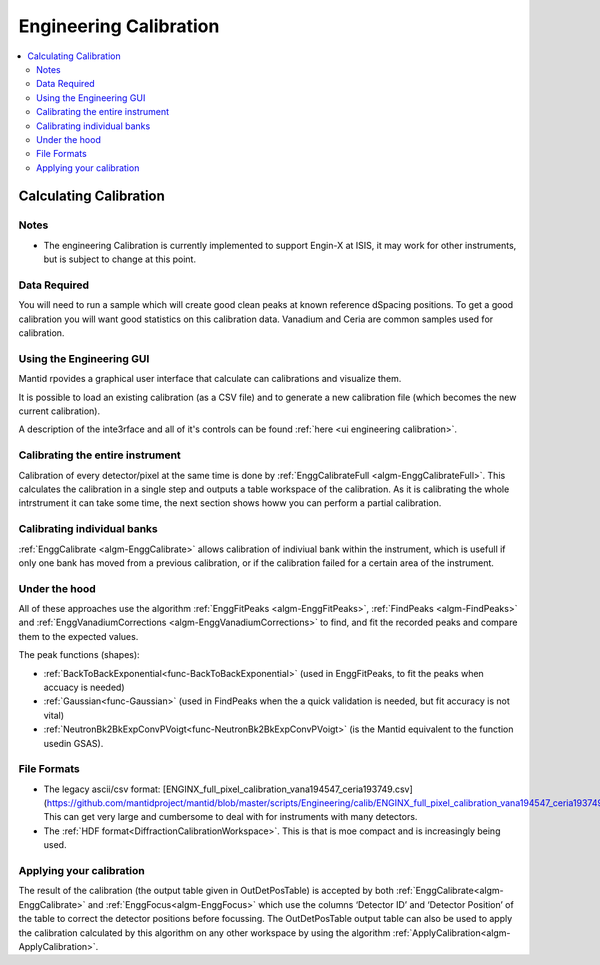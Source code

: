 .. _Engineering Calibration:

Engineering Calibration
=======================
  
.. contents::
  :local:


Calculating Calibration
-----------------------

Notes
#####

* The engineering Calibration is currently implemented to support Engin-X at ISIS, it may work for other instruments, but is subject to change at this point.

Data Required
#############

You will need to run a sample which will create good clean peaks at known reference dSpacing positions.  To get a good calibration you will want good statistics on this calibration data.  Vanadium and Ceria are common samples used for calibration.

.. interface:: Engineering Diffraction
  :align: right
  :width: 400

Using the Engineering GUI
#########################

Mantid rpovides a graphical user interface that  calculate can calibrations and
visualize them.

It is possible to load an existing calibration (as a CSV file) and to
generate a new calibration file (which becomes the new current
calibration).

A description of the inte3rface and all of it's controls can be found 
:ref:`here <ui engineering calibration>`.

Calibrating the entire instrument
#################################

Calibration of every detector/pixel at the same time is done by :ref:`EnggCalibrateFull <algm-EnggCalibrateFull>`.  This calculates the calibration in a single step and outputs a table workspace of the calibration.  As it is calibrating the whole intrstrument it can take some time, the next section shows howw you can perform a partial calibration.

Calibrating individual banks
############################

:ref:`EnggCalibrate <algm-EnggCalibrate>` allows calibration of indiviual bank within the instrument, which is usefull if only one bank has moved from a previous calibration, or if the calibration failed for a certain area of the instrument.  
  
Under the hood
##############

All of these approaches use the algorithm :ref:`EnggFitPeaks <algm-EnggFitPeaks>`, :ref:`FindPeaks <algm-FindPeaks>` and  :ref:`EnggVanadiumCorrections <algm-EnggVanadiumCorrections>` to find, and fit the recorded peaks and compare them to the expected values.  

The peak functions (shapes):  

* :ref:`BackToBackExponential<func-BackToBackExponential>` (used in EnggFitPeaks, to fit the peaks when accuacy is needed)
* :ref:`Gaussian<func-Gaussian>` (used in FindPeaks when the a quick validation is needed, but fit accuracy is not vital)
* :ref:`NeutronBk2BkExpConvPVoigt<func-NeutronBk2BkExpConvPVoigt>` (is the Mantid equivalent to the function usedin GSAS).

File Formats
############

*  The legacy ascii/csv format: [ENGINX_full_pixel_calibration_vana194547_ceria193749.csv](https://github.com/mantidproject/mantid/blob/master/scripts/Engineering/calib/ENGINX_full_pixel_calibration_vana194547_ceria193749.csv)
   This can get very large and cumbersome to deal with for instruments with many detectors.
*  The :ref:`HDF format<DiffractionCalibrationWorkspace>`.
   This is that is moe compact and is increasingly being used.

Applying your calibration
#########################

The result of the calibration (the output table given in OutDetPosTable) is accepted by both :ref:`EnggCalibrate<algm-EnggCalibrate>` and :ref:`EnggFocus<algm-EnggFocus>` which use the columns ‘Detector ID’ and ‘Detector Position’ of the table to correct the detector positions before focussing.  The OutDetPosTable output table can also be used to apply the calibration calculated by this algorithm on any other workspace by using the algorithm :ref:`ApplyCalibration<algm-ApplyCalibration>`.

.. categories:: Calibration
